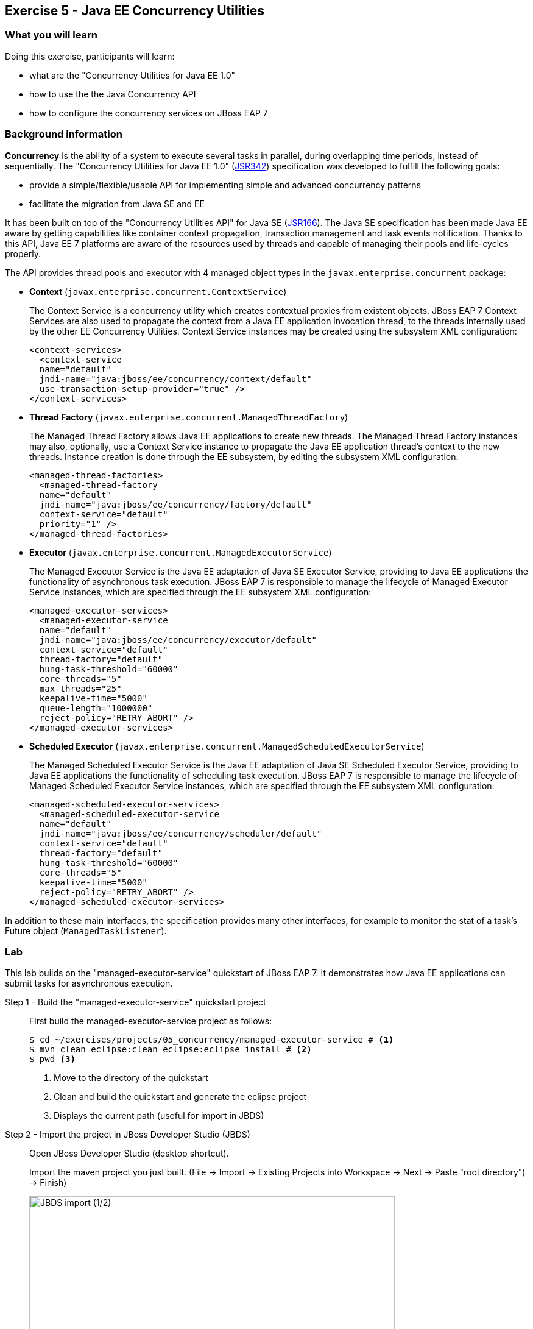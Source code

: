 == Exercise 5 - Java EE Concurrency Utilities

=== What you will learn

Doing this exercise, participants will learn:

* what are the "Concurrency Utilities for Java EE 1.0"
* how to use the the Java Concurrency API
* how to configure the concurrency services on JBoss EAP 7


=== Background information

*Concurrency* is the ability of a system to execute several tasks in parallel, during overlapping time periods, instead of sequentially. The "Concurrency Utilities for Java EE 1.0" (https://jcp.org/ja/jsr/detail?id=342[JSR342]) specification was developed to fulfill the following goals:

* provide a simple/flexible/usable API for implementing simple and advanced concurrency patterns
* facilitate the migration from Java SE and EE

It has been built on top of the "Concurrency Utilities API" for Java SE (https://jcp.org/ja/jsr/detail?id=166[JSR166]). The Java SE specification has been made Java EE aware by getting capabilities like container context propagation, transaction management and task events notification. Thanks to this API, Java EE 7 platforms are aware of the resources used by threads and capable of managing their pools and life-cycles properly.

The API provides thread pools and executor with 4 managed object types in the  `javax.enterprise.concurrent` package:


* *Context* (`javax.enterprise.concurrent.ContextService`)
+
The Context Service is a concurrency utility which creates contextual proxies from existent objects. JBoss EAP 7 Context Services are also used to propagate the context from a Java EE application invocation thread, to the threads internally used by the other EE Concurrency Utilities. Context Service instances may be created using the subsystem XML configuration:
+
[source,xml]
----
<context-services>
  <context-service
  name="default"
  jndi-name="java:jboss/ee/concurrency/context/default"
  use-transaction-setup-provider="true" />
</context-services>
----

* *Thread Factory* (`javax.enterprise.concurrent.ManagedThreadFactory`)
+
The Managed Thread Factory allows Java EE applications to create new threads. The Managed Thread Factory instances may also, optionally, use a Context Service instance to propagate the Java EE application thread’s context to the new threads. Instance creation is done through the EE subsystem, by editing the subsystem XML configuration:
+
[source,xml]
----
<managed-thread-factories>
  <managed-thread-factory
  name="default"
  jndi-name="java:jboss/ee/concurrency/factory/default"
  context-service="default"
  priority="1" />
</managed-thread-factories>
----

* *Executor* (`javax.enterprise.concurrent.ManagedExecutorService`)
+
The Managed Executor Service is the Java EE adaptation of Java SE Executor Service, providing to Java EE applications the functionality of asynchronous task execution. JBoss EAP 7 is responsible to manage the lifecycle of Managed Executor Service instances, which are specified through the EE subsystem XML configuration:
+
[source,xml]
----
<managed-executor-services>
  <managed-executor-service
  name="default"
  jndi-name="java:jboss/ee/concurrency/executor/default"
  context-service="default"
  thread-factory="default"
  hung-task-threshold="60000"
  core-threads="5"
  max-threads="25"
  keepalive-time="5000"
  queue-length="1000000"
  reject-policy="RETRY_ABORT" />
</managed-executor-services>
----

* *Scheduled Executor* (`javax.enterprise.concurrent.ManagedScheduledExecutorService`)
+
The Managed Scheduled Executor Service is the Java EE adaptation of Java SE Scheduled Executor Service, providing to Java EE applications the functionality of scheduling task execution. JBoss EAP 7 is responsible to manage the lifecycle of Managed Scheduled Executor Service instances, which are specified through the EE subsystem XML configuration:
+
[source,xml]
----
<managed-scheduled-executor-services>
  <managed-scheduled-executor-service
  name="default"
  jndi-name="java:jboss/ee/concurrency/scheduler/default"
  context-service="default"
  thread-factory="default"
  hung-task-threshold="60000"
  core-threads="5"
  keepalive-time="5000"
  reject-policy="RETRY_ABORT" />
</managed-scheduled-executor-services>
----

In addition to these main interfaces, the specification provides many other interfaces, for example to monitor the stat of a task's Future object (`ManagedTaskListener`).


=== Lab

This lab builds on the "managed-executor-service" quickstart of JBoss EAP 7. It demonstrates how Java EE applications can submit tasks for asynchronous execution.

Step 1 - Build the "managed-executor-service" quickstart project::
+
First build the managed-executor-service project as follows:
+
[source,bash]
----
$ cd ~/exercises/projects/05_concurrency/managed-executor-service # <1>
$ mvn clean eclipse:clean eclipse:eclipse install # <2>
$ pwd <3>
----
<1> Move to the directory of the quickstart
<2> Clean and build the quickstart and generate the eclipse project
<3> Displays the current path (useful for import in JBDS)
+


Step 2 - Import the project in JBoss Developer Studio (JBDS)::
+
Open JBoss Developer Studio (desktop shortcut).
+
Import the maven project you just built. (File -> Import -> Existing Projects into Workspace -> Next -> Paste "root directory") -> Finish)
+
image::images/03_01_import.png["JBDS import (1/2)",600]
+
image::images/05_01_import.png["JBDS import (2/2)",600]


Step 3 - Have a look at the Java code::
+
The imported application contains a JAX-RS resource (`ProductResourceRESTService` class) providing access to several operations that are executed asynchronously: `PersitTask`, `LongRunningTask` and `DeleteTask`.
+
Take some time to understand how these classes inter-relate and how the `ManagedExecutorService` is used.
+
A test class (`ProductsRestClientTest`) has been defined to invoke the exposed REST methods and execute the defined tasks. In the next step, we are going to execute this test class.


Step 4 - Start JBoss EAP 7 and deploy the application::
+
Start your JBoss EAP 7 server as described in the first lab.
+
You have two options for deploying the "jboss-managed-executor-service.war" binary:
+
* Option 1: maven
+
Type this command to build and deploy the application:
+
[source,bash]
----
$ mvn clean install wildfly:deploy
----
* Option 2: JBDS
+
Right click on "/managed-executor-service/target/jboss-managed-executor-service.war" and select "Mark as Deployable"


Step 5 - Run the tests::
+
This quickstart provides tests that shows how the asynchronous tasks are executed. By default, these tests are configured to be skipped as the tests requires that the application to be deployed first.
+
You have two choices for executing the test:
+
* Option 1: use maven
+
[source,bash]
----
$ mvn clean test -Prest-test
----
+
* Option 2: use JBDS
+
Right click on the project or individual classes and select Run As -> JUnit Test in the context menu.


Step 6 - Investigate the results::
+
Review the JBoss EAR 7 console log output and relate it to the code. You should see log messages like the following:
+
[source,bash]
----
13:34:07,940 INFO  [ProductResourceRESTService] (default task-51) Will create a new Product on other Thread
13:34:07,940 INFO  [ProductResourceRESTService] (default task-51) Returning response
13:34:07,941 INFO  [PersitTask] (EE-ManagedExecutorService-default-Thread-5) Begin transaction
13:34:07,941 INFO  [PersitTask] (EE-ManagedExecutorService-default-Thread-5) Persisting a new product
13:34:07,946 INFO  [PersitTask] (EE-ManagedExecutorService-default-Thread-5) Commit transaction
13:34:08,002 INFO  [ProductResourceRESTService] (default task-52) Submitting a new long running task to be executed
13:34:08,003 INFO  [ProductResourceRESTService] (default task-52) Waiting for the result to be available...
13:34:08,009 INFO  [LongRunningTask] (EE-ManagedExecutorService-default-Thread-5) Starting a long running task
13:34:08,010 INFO  [LongRunningTask] (EE-ManagedExecutorService-default-Thread-5) Analysing A Product
13:34:08,306 INFO  [ProductResourceRESTService] (default task-52) Waiting for the result to be available...
13:34:08,608 INFO  [ProductResourceRESTService] (default task-52) Waiting for the result to be available...
13:34:08,912 INFO  [ProductResourceRESTService] (default task-52) Waiting for the result to be available...
13:34:09,215 INFO  [ProductResourceRESTService] (default task-52) Waiting for the result to be available...
13:34:09,519 INFO  [ProductResourceRESTService] (default task-52) Waiting for the result to be available...
13:34:09,823 INFO  [ProductResourceRESTService] (default task-52) Waiting for the result to be available...
13:34:10,128 INFO  [ProductResourceRESTService] (default task-52) Waiting for the result to be available...
13:34:10,431 INFO  [ProductResourceRESTService] (default task-52) Waiting for the result to be available...
13:34:10,735 INFO  [ProductResourceRESTService] (default task-52) Waiting for the result to be available...
13:34:11,040 INFO  [ProductResourceRESTService] (default task-52) Result is available. Returning result...56
13:34:11,082 INFO  [ProductResourceRESTService] (default task-53) Will delete all Products on other Thread
13:34:11,082 INFO  [ProductResourceRESTService] (default task-53) Returning response
13:34:11,082 INFO  [DeleteTask] (EE-ManagedExecutorService-default-Thread-5) Begin transaction
13:34:11,083 INFO  [DeleteTask] (EE-ManagedExecutorService-default-Thread-5) Deleting all products
13:34:11,092 INFO  [DeleteTask] (EE-ManagedExecutorService-default-Thread-5) Commit transaction. Products deleted: 1
----

Step 7 - Monitor the thread pools::
+
In order to have a look at how the thread pools are managed, we will use the `jconsole` utility. To do so, open a Terminal and type:
+
[source,bash]
----
$ cd $JBOSS_HOME/bin
$ ./jconsole.sh
----
+
A modal window will open, offering you to select various processes. Select the local process having a name starting with "jboss-modules.jar" and click on "connect".
+
image::images/05_02_jconsole.png["jconsole open",400]
+
A pop-up asking you if an insecure connection should be used is then displayed. Click on "Insecure connection".
+
image::images/05_03_jconsole_insecure.png["jconsole open",400]
+
Then you will see the threads used and consumed by the JBoss EAP 7:
+
image::images/05_04_jconsole_threads.png["jconsole threads",600]


Step 8 - Increase the load::
+
Now it is time to increase the load and send a lot of requests showing how the ManagedExecutorService behaves.
+
Find your preferred way to run many times the defined long-running task in parallel. Use then jconsole, as presented in step 7, to have a look on how the thread pool is behaving.
+
For example, you could add a test method like the following one and re-run the test:
+
[source,java]
----
@Test
public void parallelTest() throws InterruptedException {
    Callable<String> c = () -> ClientBuilder.newClient().target(REST_TARGET_URL + "/longrunningtask").request().get(String.class);
    List<Callable<String>> callables = new ArrayList<Callable<String>>();
    for (int i = 0; i < 100; i++) {
      callables.add(c);
    }

    Executors.newWorkStealingPool().invokeAll(callables).stream().map(future -> {
      try {
        return future.get();
      } catch (Exception e) {
        throw new IllegalStateException(e);
      }
    }).forEach(System.out::println);
}
----


Step 9 - Review the EE concurrency configuration::
+
The "Thread" subsystem of JBoss EAP 6 has been removed. All JBoss EAP 7 subsystems needing threads define their own thread pool. The Java EE concurrency utilities is configured within the "EE" subsystem of JBoss EAP 7.
+
The configuration can be viewed and modified in the JBoss EAP 7 http://localhost:9990/console/[management console] over Configuration -> Subsystems -> EE, clicking on "View".
+
image::images/05_05_eap_conf.png["EAP configuration",500]
+
After selecting the "Services" tab, you are able to view and modify the configuration of the four previously listed concurrency services.
+
image::images/05_06_eap_conf.png["EAP configuration",500]
+
Another option to view and modify the configuration is to edit the standalone.xml file (while the server is stopped) or execute CLI commands.


=== Summary

In this lab, you learned what are the EE concurrency utilities and how they can be configured within JBoss EAP 7. You deployed and reviewed an application using the Java Concurrency API and monitored the behavior of the application platform using jconsole.


=== Links

For more information, please have a look at the following articles and documents:

* https://docs.jboss.org/author/display/WFLY10/EE+Concurrency+Utilities+Configuration[JBoss EAP 7 - EE Concurrency Utilities Configuration]
* http://www.javabeat.net/managedexecutorservice-concurrency-utilities-java-ee-7-part1[ManagedExecutorService for Implementing Concurrency Utilities in Java EE 7]
* http://www.adam-bien.com/roller/abien/entry/injecting_an_executorservice_with_java[Injecting an ExecutorService with Java EE]
* https://en.kodcu.com/2013/10/java-ee-7-concurrency-utilities-spesification/[Java EE 7 – Concurrency Utilities]
* http://fr.slideshare.net/FredRowe/jsr-236-concurrency-utils-for-ee-presentation-for-java-onesf2013-con7948jsr236[JSR 236 Concurrency Utils for EE (JavaOne 2013)]
